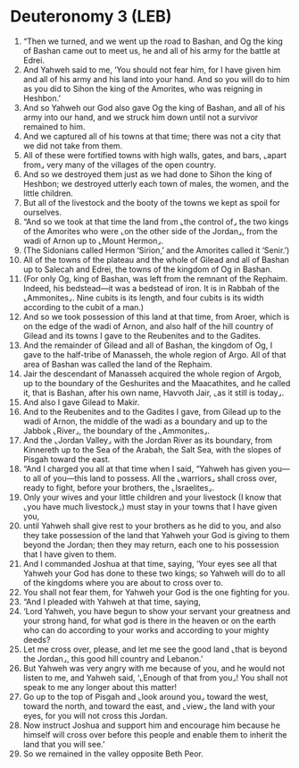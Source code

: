 * Deuteronomy 3 (LEB)
:PROPERTIES:
:ID: LEB/05-DEU03
:END:

1. “Then we turned, and we went up the road to Bashan, and Og the king of Bashan came out to meet us, he and all of his army for the battle at Edrei.
2. And Yahweh said to me, ‘You should not fear him, for I have given him and all of his army and his land into your hand. And so you will do to him as you did to Sihon the king of the Amorites, who was reigning in Heshbon.’
3. And so Yahweh our God also gave Og the king of Bashan, and all of his army into our hand, and we struck him down until not a survivor remained to him.
4. And we captured all of his towns at that time; there was not a city that we did not take from them.
5. All of these were fortified towns with high walls, gates, and bars, ⌞apart from⌟ very many of the villages of the open country.
6. And so we destroyed them just as we had done to Sihon the king of Heshbon; we destroyed utterly each town of males, the women, and the little children.
7. But all of the livestock and the booty of the towns we kept as spoil for ourselves.
8. “And so we took at that time the land from ⌞the control of⌟ the two kings of the Amorites who were ⌞on the other side of the Jordan⌟, from the wadi of Arnon up to ⌞Mount Hermon⌟.
9. (The Sidonians called Hermon ‘Sirion,’ and the Amorites called it ‘Senir.’)
10. All of the towns of the plateau and the whole of Gilead and all of Bashan up to Salecah and Edrei, the towns of the kingdom of Og in Bashan.
11. (For only Og, king of Bashan, was left from the remnant of the Rephaim. Indeed, his bedstead—it was a bedstead of iron. It is in Rabbah of the ⌞Ammonites⌟. Nine cubits is its length, and four cubits is its width according to the cubit of a man.)
12. And so we took possession of this land at that time, from Aroer, which is on the edge of the wadi of Arnon, and also half of the hill country of Gilead and its towns I gave to the Reubenites and to the Gadites.
13. And the remainder of Gilead and all of Bashan, the kingdom of Og, I gave to the half-tribe of Manasseh, the whole region of Argo. All of that area of Bashan was called the land of the Rephaim.
14. Jair the descendant of Manasseh acquired the whole region of Argob, up to the boundary of the Geshurites and the Maacathites, and he called it, that is Bashan, after his own name, Havvoth Jair, ⌞as it still is today⌟.
15. And also I gave Gilead to Makir.
16. And to the Reubenites and to the Gadites I gave, from Gilead up to the wadi of Arnon, the middle of the wadi as a boundary and up to the Jabbok ⌞River⌟, the boundary of the ⌞Ammonites⌟.
17. And the ⌞Jordan Valley⌟ with the Jordan River as its boundary, from Kinnereth up to the Sea of the Arabah, the Salt Sea, with the slopes of Pisgah toward the east.
18. “And I charged you all at that time when I said, “Yahweh has given you—to all of you—this land to possess. All the ⌞warriors⌟ shall cross over, ready to fight, before your brothers, the ⌞Israelites⌟.
19. Only your wives and your little children and your livestock (I know that ⌞you have much livestock⌟) must stay in your towns that I have given you,
20. until Yahweh shall give rest to your brothers as he did to you, and also they take possession of the land that Yahweh your God is giving to them beyond the Jordan; then they may return, each one to his possession that I have given to them.
21. And I commanded Joshua at that time, saying, ‘Your eyes see all that Yahweh your God has done to these two kings; so Yahweh will do to all of the kingdoms where you are about to cross over to.
22. You shall not fear them, for Yahweh your God is the one fighting for you.
23. “And I pleaded with Yahweh at that time, saying,
24. ‘Lord Yahweh, you have begun to show your servant your greatness and your strong hand, for what god is there in the heaven or on the earth who can do according to your works and according to your mighty deeds?
25. Let me cross over, please, and let me see the good land ⌞that is beyond the Jordan⌟, this good hill country and Lebanon.’
26. But Yahweh was very angry with me because of you, and he would not listen to me, and Yahweh said, ‘⌞Enough of that from you⌟! You shall not speak to me any longer about this matter!
27. Go up to the top of Pisgah and ⌞look around you⌟ toward the west, toward the north, and toward the east, and ⌞view⌟ the land with your eyes, for you will not cross this Jordan.
28. Now instruct Joshua and support him and encourage him because he himself will cross over before this people and enable them to inherit the land that you will see.’
29. So we remained in the valley opposite Beth Peor.
